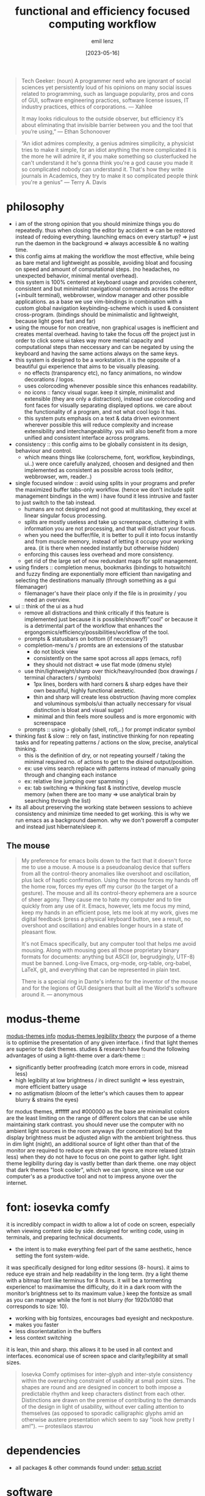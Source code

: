 #+title:  functional and efficiency focused computing workflow
#+author: emil lenz
#+email:  emillenz@protonmail.com
#+date:   [2023-05-16]

#+begin_quote
Tech Geeker: (noun) A programmer nerd who are ignorant of social sciences yet persistently loud of his opinions on many social issues related to programming, such as language popularity, pros and cons of GUI, software engineering practices, software license issues, IT industry practices, ethics of corporations.
--- Xahlee

It may looks ridiculous to the outside observer, but efficiency it’s about eliminating that invisible barrier between you and the tool that you’re using,”
--- Ethan Schonoover
#+end_quote


#+begin_quote
“An idiot admires complexity, a genius admires simplicity, a physicist tries to make it simple, for an idiot anything the more complicated it is the more he will admire it, if you make something so clusterfucked he can't understand it he's gonna think you're a god cause you made it so complicated nobody can understand it. That's how they write journals in Academics, they try to make it so complicated people think you're a genius”
― Terry A. Davis
#+end_quote

* philosophy
- i am of the strong opinion that you should minimize things you do repeatedly.  thus when closing the editor by accident => can be restored instead of redoing everything.  launching emacs on every startup? => just run the daemon in the background => always accessible & no waiting time.
- this config aims at making the workflow the most effective, while being as bare metal and lightweight as possible, avoiding bloat and focusing on speed and amount of computational steps.  (no headaches, no unexpected behavior, minimal mental overhead).
- this system is 100% centered at keyboard usage and provides coherent, consistent and but minimalist navigational commands across the editor (+inbuilt terminal), webbrowser, window manager and other possible applications.  as a base we use vim-bindings in combination with a custom global navigation keybinding-scheme which is used & consistent cross-program.  (bindings should be minimalistic and lightweight, because light goes fast and far)
- using the mouse for non creative, non graphical usages is inefficient and creates mental overhead.  having to take the focus off the project just in order to click some ui takes way more mental capacity and computational steps than neccessary and can be negated by using the keyboard and having the same actions always on the same keys.
- this system is designed to be a workstation.  it is the opposite of a beautiful gui experience that aims to be visually pleasing.
  - no effects (transparency etc), no fancy animations, no window decorations / logos.
  - uses colorcoding whenever possible since this enhances readability.
  - no icons :: fancy visual sugar.  keep it simple, minimalist and extensible (they are only a distraction), instead use colorcoding and font faces for visually separating displayed options.  we care about the functionality of a program, and not what cool logo it has.
  - this system puts emphasis on a text & data driven evironment wherever possible this will reduce complexity and increase extensibility and interchangeablilty.  you will also benefit from a more unified and consistent interface across programs.
- consistency :: this config aims to be globally consistent in its design, behaviour and control.
  - which means things like (colorscheme, font, workflow, keybindings, ui..) were once carefully analyzed, choosen and designed and then implemented as consistent as possible across tools (editor, webbrowser, wm, reader..)
- single focused window :: avoid using splits in your programs and prefer the maximized buffer tabs-only workflow.  (hence we don't include split management bindings in the wm)  i have found it less intrusive and faster to just switch to the tab instead.
  - humans are not designed and not good at multitasking, they excel at linear singular focus processing.
  - splits are mostly useless and take up screenspace, cluttering it with information you are not processing, and that will distract your focus.
  - when you need the buffer/file, it is better to pull it into focus instantly and from muscle memory, instead of letting it occupy your working area.  (it is there when needed instantly but otherwise hidden)
  - enforcing this causes less overhead and more consistency.
  - get rid of the large set of now redundant maps for split management.
- using finders :: completion menus, bookmarks (bindings to hotswitch) and fuzzy finding are exponentially more efficient than navigating and selecting the destinations manually (through something as a gui filemanager)
  - filemanager's have their place only if the file is in proximity / you need an overview.
- ui :: think of the ui as a  hud
  - remove all distractions and think critically if this feature is implemented just because it is possible/showoff/"cool" or because it is a detrimental part of the workflow that enhances the ergongomics/efficiency/possibilities/workflow of the tool.
  - prompts & statusbars on bottom (if neccessary?)
  - completion-menu's / promts are an extensions of the statusbar
    - do not block view
    - consistently on the same spot across all apps (emacs, rofi)
    - they should not distract => use flat mode (dmenu style)
  - use thin/lightweight/sharp over thick/heavy/rounded (box drawings / terminal characters / symbols)
    - 1px lines, borders with hard corners & sharp edges have their own beautiful, highly functional aestetic.
    - thin and sharp will create less obstruction (having more complex and voluminous symbols/ui than actually neccessary for visual distinction is bloat and visual sugar)
    - minimal and thin feels more soulless and is more ergonomic with screenspace
  - prompts :: using ~>~ globally (shell, rofi,..) for prompt indicator symbol
- thinking fast & slow :: rely on fast, instinctive thinking for non repeating tasks and for repeating patterns / actions on the slow, precise, analytical thinking.
  - this is the definition of dry, or not repeating yourself / taking the minimal required no.  of actions to get to the disired output/position.
  - ex: use vims search replace with patterns instead of manually going through and changing each instance
  - ex: relative line jumping over spamming =j=
  - ex: tab switching => thinking fast & instinctive, develop muscle memory (when there are too many => use analytical brain by searching through the list)
- its all about preserving the working state between sessions to achieve consistency and minimize time needed to get working.  this is why we run emacs as a background daemon.  why we don't poweroff a computer and instead just hibernate/sleep it.

** The mouse
#+begin_quote
My preference for emacs boils down to the fact that it doesn't force me to use a mouse.  A mouse is a pseudoanalog device that suffers from all the control-theory anomalies like overshoot and oscillation, plus lack of haptic confirmation.  Using the mouse forces my hands off the home row, forces my eyes off my cursor (to the target of a gesture).  The mouse and all its control-theory ephemera are a source of sheer agony.  They cause me to hate my computer and to tire quickly from any use of it.  Emacs, however, lets me focus my mind, keep my hands in an efficient pose, lets me look at my work, gives me digital feedback (press a physical keyboard button, see a result, no overshoot and oscillation) and enables longer hours in a state of pleasant flow.

It's not Emacs specifically, but any computer tool that helps me avoid mousing.  Along with mousing goes all those proprietary binary formats for documents: anything but ASCII (or, begrudgingly, UTF-8) must be banned.  Long-live Emacs, org-mode, org-table, org-babel, LaTeX, git, and everything that can be represented in plain text.

There is a special ring in Dante's inferno for the inventor of the mouse and for the legions of GUI designers that built all the World's software around it.
--- anonymous
#+end_quote

* modus-theme
[[https://protesilaos.com/emacs/modus-themes][modus-themes info]]
[[https://protesilaos.com/codelog/2023-01-06-re-modus-questions-disability/][modus-themes legibility theory]]
the purpose of a theme is to optimise the presentation of any given interface.
i find that light themes are superior to dark themes.   studies & research have found the following advantages of using a light-theme over a dark-theme ::
- significantly better proofreading (catch more errors in code, misread less)
- high legibility at low brightness / in direct sunlight => less eyestrain, more efficient battery usage
- no astigmatism (bloom of the letter's which causes them to appear blurry & strains the eyes)
for modus themes, #ffffff and #000000 as the base are minimalist colors are the least limiting on the range of different colors that can be use while maintaining stark contrast.
you should never use the computer with no ambient light sources in the room anyways (for concentration) but the display brightness must be adjusted align with the ambient brightness.   thus in dim light (night), an additional source of light other than that of the monitor are required to reduce eye strain.   the eyes are more relaxed (strain less) when they do not have to focus on one point to gather light.  light theme legibility during day is vastly better than dark theme.
one may object that dark themes "look cooler", which we can ignore, since we use our computer's as a productive tool and not to impress anyone over the internet.

* font: iosevka comfy
 it is incredibly compact in width to allow a lot of code on screen, especially when viewing content side by side. designed for writing code, using in terminals, and preparing technical documents.
  - the intent is to make everything feel part of the same aesthetic, hence setting the font system-wide.
 it was specifically designed for long editor sessions (8- hours).  it aims to reduce eye strain and help readability in the long term.  (try a light theme with a bitmap font like terminus for 8 hours.  it will be a tormenting experience! to maximamise the difficulty, do it in a dark room with the monitor’s brightness set to its maximum value.)
 keep the fontsize as small as you can manage while the font is not blurry (for 1920x1080 that corresponds to size: 10).
  - working with big fontsizes, encourages bad eyesight and neckposture.
  - makes you faster
  - less disorientatation in the buffers
  - less context switching
 it is lean, thin and sharp.  this allows it to be used in all context and interfaces.
 economical use of screen space and clarity/legibility at small sizes.
#+begin_quote
Iosevka Comfy optimises for inter-glyph and inter-style consistency within the overarching constraint of usability at small point sizes.  The shapes are round and are designed in concert to both impose a predictable rhythm and keep characters distinct from each other.  Distinctions are drawn on the premise of contributing to the demands of the design in light of usability, without ever calling attention to themselves (as opposed to sporadic calligraphic glyphs amid an otherwise austere presentation which seem to say "look how pretty I am!").
 --- protesilaos stavrou
#+end_quote

* dependencies
- all packages & other commands found under: [[file:setup_fedora.org][setup script]]

* software
the aim is to be able to run software for years without it breaking or bugging.
learning a tool is an investment and you wouldn't want to sink your time into soemthing that will be useless in a short time.
this is why secure and fast languages such as rust and go are preferred over inconsistent and hacky languages such as perl or python, that require constant maintaining.
i'm very opinionated and have high standards regarding design process and the philosophy behind the tools focused on, hence the selection undergoes a rigorous coparison and selection process.
we favor cli shells, and ~dmenu-scripts~ over GUI applications (eg. using bluetoothctl to setup/manage bluetooth devices and ~bluetooth-menu~ to connect to them after once setup.)

** webbrowser: firefox
*** install & configure extensions manually
- password manager
- theming (light)
- font set all font choices to the system wide font: iosevka comfy 10 and set: don't allow webpages to custom fonts.  that way it will always look uniform.

*** useage
- pin tabs that you want to assign to fixed hotkeys ([[kbd:][M-<number>]]), such as [[https://chatgpt.com]] or [[https://spotify.com]].  they will automatically open and you cant't accidentally close them with [[kbd:][C-w]].
- bookmarks: name them hierarchically w keywords (syntax like ~org-mode-tags~), ex: ~cs:math:exercises~
  - quickly open website using bookmark searching
  - structured, easy to patternmatch (not having to put them into folders)
- use ~*^%~ in the searchbar for finding tabs, bookmarks & history
- make use of google search operators (~site:~, quoting, ~-~)
- use inbuilt shortcuts...

* scripting: clojure/babashka
we never script using the POSIX-shell.  the shell is only meant to be used to run simple shell commands.  if we need to do more than that (eg. programming constructs such as loops, functions, variables, using ~sed/awk/cut...~) then we simply switch over to using the proper scripting language ~clojure/babashka~ (alternatively ~python~ if the script must be portable).

shell is coherent with respect to the mind of certain benevolent dictator.  shell is a steaming pile of inconsistent user-unfrienly shit.

on the command line, i don't really need a full language with a repl-like interface.  i want a fast and quick way to interface with the os.  anything beyond that should be written in a proper language (~clojure/babashka~) that will inherently bring more benefits.

- long-flags :: when writing shell commands in scripts one should always favor ~--long-flags~ over ~-l~ in order to increase code readability  and maintaineability.  this makes understanding the script for people who may not be familiar with the programs easier to understand and modify (reduce elitism in free software).

a shell only exists for interactive use and running commands: launching processes/commands, interaction with the filesystem and programs (~mv~, ~cp~, ~find~, ~grep~..).

for scripting however, anything that cannot be done in a oneliner (using && || etc.).  for example: data manipulation (JSON, etc.), conditional execution (if else), functions or the usage of variables/datastructures, you should always opt towards a proper scripting language such as clojure/babashka.  since it offer's full library support, is more extensible and maintaineable.

even though it may have a steeper learning curve and requires a more structured and less hacky approach to scripting.  but once fluent in it, it smoothly bridges the gap between compiled highly efficient languages such as rust or c and the interactive nature of a shell.

babashka has a fast startup and since it's clojure, can be compiled for even more performance  (if your script takes more than a few seconds to run or has lots of loops, clojure on the JVM may be a better fit, as the performance on jvm is going to outweigh its startup time penalty).  since it is a lisp, it's syntax is expressive, fast, idiomatic, and concise.

* keybindings
- typing technique :: get into the habit of proper technique in touch typing.  staying on the homerow, typing with little pressure as needed and not using excess force.  this includes touchtyping all numberrow symbols, brackets & braces.  to enforce this, spraypaint the keycaps blank in order to force you to never look at the keyboard again.  force yourself to use the right finger for the right key (right side symbols :: all with the pinky)
- key-repetition :: disabled.  it empowers bad habits of you holding down a key instead of moving intelligently and fast using the appropriate motion (not holding down [[kbd:][j, k]] instead using [[kbd:][C-u/d]]  not spamming delete, instead using [[kbd:][d-<motion>]]
- remaps :: [[file:config/.config/xremap/config.org][remapping tool (xremap) configuration file]]

***  workflow
when you need to navigate to a different file/tab, this should be your order of modus-operandi ::
1. alternate buffer [[kbd:][C-<tab>]] :: when you are alternating between 2 files/tabs or need to just goto back to the last visited buffer.  this takes the least amount of overhead and is the fastest.
2. goto tab [[kbd:][M-<number>]] :: assign a tab/file to each number (pinned tabs in browsers, ~harpoon~ in emacs) you can then navigate between these files/tabs instantly without mental overhead.  we are intentionally restricted to a max of 4 tabs.  we want to ensure that it really is frequently visited files and keep the overhead of remembering which file/tab is on which number so low that we can always subconciously jump between the files/tabs.
3. find buffer/tab :: search through the list of open buffers/tabs to switch to the one you need.

* principles
** keep your workflow dry
when you find yourself doing the same things repetitively or you get annoyed it is time to find a program / plugin / script for that step to facilitate the workflow.  (if there is none => write your own script (eg.  killprocess script).

** review the worflow
- review the tool's and workflow you are using from time to time (see if you're missing out and can use something better).
- disable parts of the configuration and evaluate wether it is neccessary or has become obsolete/bloat.

** save state & progress
- ex: do not shut down the computer.  instead: hibernate // shuts it down, but preserves the working state & restores it => resume where left off

** the mit-approach
- simplicity :: the design must be simple, both in implementation and interface.  it is more important for the interface to be simple than the implementation.
- correctness :: the design must be correct in all observable aspects.  incorrectness is simply not allowed.
- consistency :: the design must be consistent.  a design is allowed to be slightly less simple and less complete to avoid inconsistency.  consistency is as important as correctness.
- completeness :: the design must cover as many important situations as is practical.  all reasonably expected cases must be covered.  simplicity is not allowed to overly reduce completeness.

#+begin_quote
When i write software, i write and think of it mostly in the timespan of decades, not shortterm.  Hence valuing languages like C, which will still compile, even in a decade from now.
--- alexey kutepov (tsoding)
#+end_quote
This same principle is applied to plain text computing.
